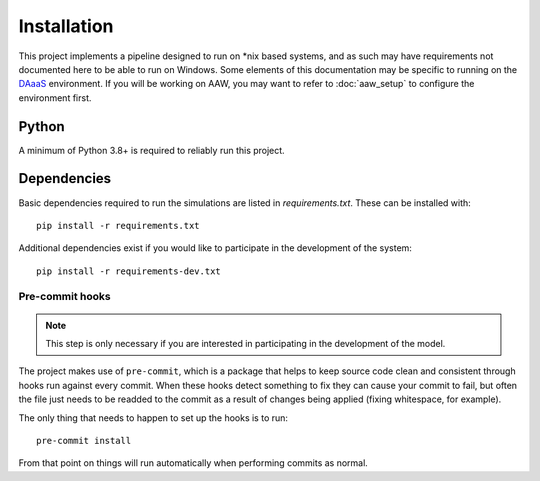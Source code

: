 Installation
============

This project implements a pipeline designed to run on \*nix based systems, and as such may have requirements not
documented here to be able to run on Windows. Some elements of this documentation may be specific to running on the
`DAaaS <https://statcan.github.io/daaas/>`_ environment. If you will be working on AAW, you may want to refer to
:doc:`aaw_setup` to configure the environment first.

Python
------

A minimum of Python 3.8+ is required to reliably run this project.

.. _dependency-install:

Dependencies
------------

Basic dependencies required to run the simulations are listed in `requirements.txt`. These can be installed with::

    pip install -r requirements.txt

Additional dependencies exist if you would like to participate in the development of the system::

    pip install -r requirements-dev.txt

Pre-commit hooks
^^^^^^^^^^^^^^^^

.. note::

   This step is only necessary if you are interested in participating in the development of the model.

The project makes use of ``pre-commit``, which is a package that helps to keep source code clean and consistent
through hooks run against every commit. When these hooks detect something to fix they can cause your commit to fail,
but often the file just needs to be readded to the commit as a result of changes being applied (fixing whitespace,
for example).

The only thing that needs to happen to set up the hooks is to run::

    pre-commit install

From that point on things will run automatically when performing commits as normal.
